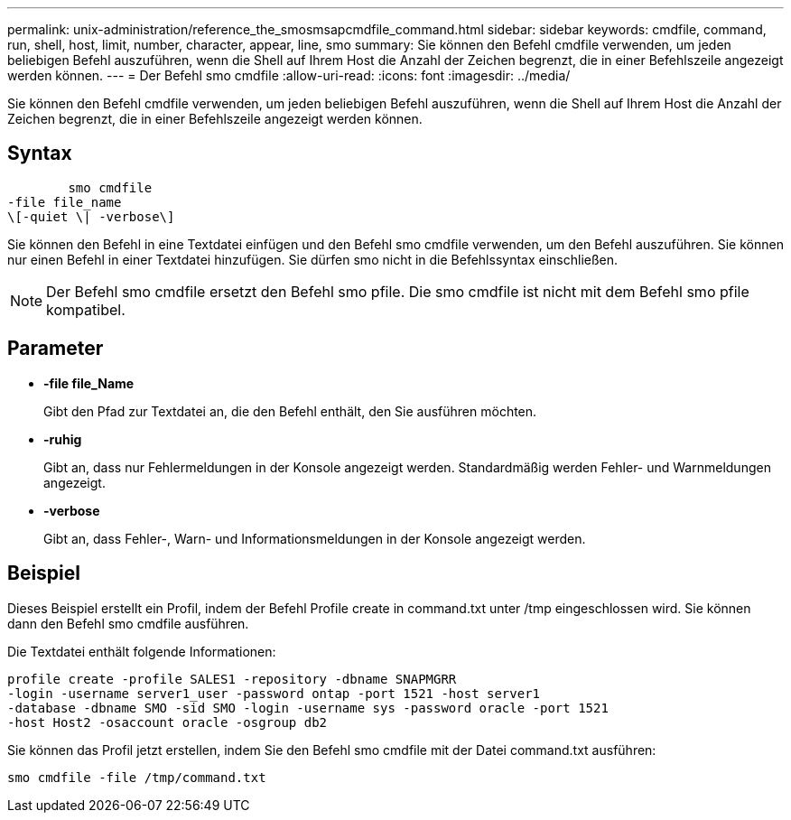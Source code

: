 ---
permalink: unix-administration/reference_the_smosmsapcmdfile_command.html 
sidebar: sidebar 
keywords: cmdfile, command, run, shell, host, limit, number, character, appear, line, smo 
summary: Sie können den Befehl cmdfile verwenden, um jeden beliebigen Befehl auszuführen, wenn die Shell auf Ihrem Host die Anzahl der Zeichen begrenzt, die in einer Befehlszeile angezeigt werden können. 
---
= Der Befehl smo cmdfile
:allow-uri-read: 
:icons: font
:imagesdir: ../media/


[role="lead"]
Sie können den Befehl cmdfile verwenden, um jeden beliebigen Befehl auszuführen, wenn die Shell auf Ihrem Host die Anzahl der Zeichen begrenzt, die in einer Befehlszeile angezeigt werden können.



== Syntax

[listing]
----

        smo cmdfile
-file file_name
\[-quiet \| -verbose\]
----
Sie können den Befehl in eine Textdatei einfügen und den Befehl smo cmdfile verwenden, um den Befehl auszuführen. Sie können nur einen Befehl in einer Textdatei hinzufügen. Sie dürfen smo nicht in die Befehlssyntax einschließen.


NOTE: Der Befehl smo cmdfile ersetzt den Befehl smo pfile. Die smo cmdfile ist nicht mit dem Befehl smo pfile kompatibel.



== Parameter

* *-file file_Name*
+
Gibt den Pfad zur Textdatei an, die den Befehl enthält, den Sie ausführen möchten.

* *-ruhig*
+
Gibt an, dass nur Fehlermeldungen in der Konsole angezeigt werden. Standardmäßig werden Fehler- und Warnmeldungen angezeigt.

* *-verbose*
+
Gibt an, dass Fehler-, Warn- und Informationsmeldungen in der Konsole angezeigt werden.





== Beispiel

Dieses Beispiel erstellt ein Profil, indem der Befehl Profile create in command.txt unter /tmp eingeschlossen wird. Sie können dann den Befehl smo cmdfile ausführen.

Die Textdatei enthält folgende Informationen:

[listing]
----
profile create -profile SALES1 -repository -dbname SNAPMGRR
-login -username server1_user -password ontap -port 1521 -host server1
-database -dbname SMO -sid SMO -login -username sys -password oracle -port 1521
-host Host2 -osaccount oracle -osgroup db2
----
Sie können das Profil jetzt erstellen, indem Sie den Befehl smo cmdfile mit der Datei command.txt ausführen:

[listing]
----
smo cmdfile -file /tmp/command.txt
----